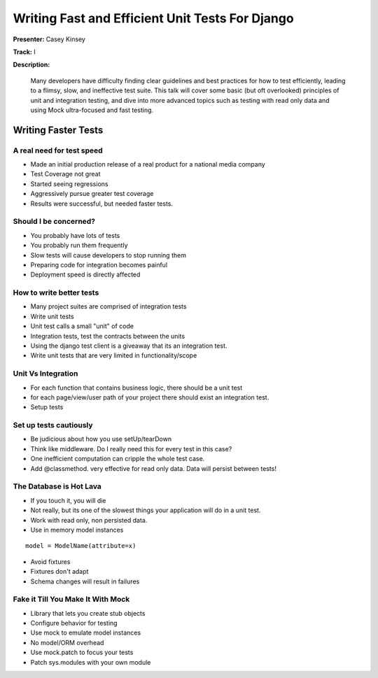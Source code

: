 ================================================
Writing Fast and Efficient Unit Tests For Django
================================================

**Presenter:** Casey Kinsey

**Track:** I

**Description:**

	Many developers have difficulty finding clear guidelines and best practices for how to test efficiently, leading to a flimsy, slow, and ineffective test suite. This talk will cover some basic (but oft overlooked) principles of unit and integration testing, and dive into more advanced topics such as testing with read only data and using Mock ultra-focused and fast testing.
	
	
Writing Faster Tests
--------------------
	
A real need for test speed
==========================

* Made an initial production release of a real product for a national media company
* Test Coverage not great
* Started seeing regressions
* Aggressively pursue greater test coverage
* Results were successful, but needed faster tests.

Should I be concerned?
======================

* You probably have lots of tests
* You probably run them frequently
* Slow tests will cause developers to stop running them
* Preparing code for integration becomes painful
* Deployment speed is directly affected

How to write better tests
=========================

* Many project suites are comprised of integration tests
* Write unit tests
* Unit test calls a small "unit" of code
* Integration tests, test the contracts between the units
* Using the django test client is a giveaway that its an integration test.
* Write unit tests that are very limited in functionality/scope

Unit Vs Integration
===================

* For each function that contains business logic, there should be a unit test
* for each page/view/user path of your project there should exist an integration test.
* Setup tests

Set up tests cautiously
=======================

* Be judicious about how you use setUp/tearDown
* Think like middleware.  Do I really need this for every test in this case?
* One inefficient computation can cripple the whole test case.
* Add @classmethod.  very effective for read only data.  Data will persist between tests!

The Database is Hot Lava
========================

* If you touch it, you will die
* Not really, but its one of the slowest things your application will do in a unit test.
* Work with read only, non persisted data.
* Use in memory model instances

::

	model = ModelName(attribute=x)
	
* Avoid fixtures
* Fixtures don't adapt
* Schema changes will result in failures

Fake it Till You Make It With Mock
==================================

* Library that lets you create stub objects
* Configure behavior for testing
* Use mock to emulate model instances
* No model/ORM overhead
* Use mock.patch to focus your tests
* Patch sys.modules with your own module


